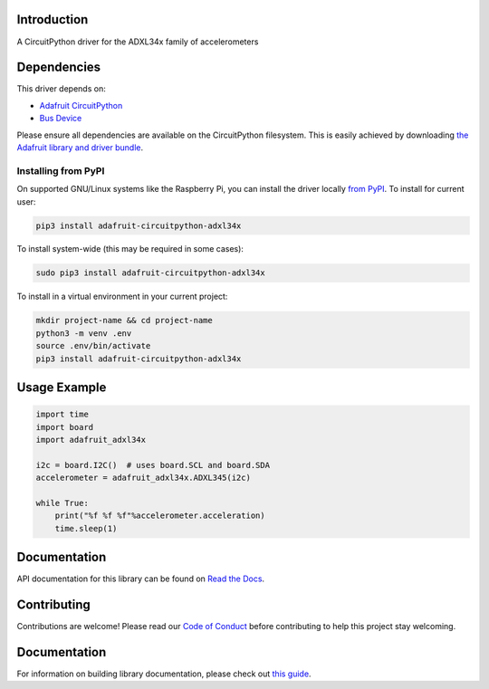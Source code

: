 Introduction
============

.. image:: https://readthedocs.org/projects/adafruit-circuitpython-adxl34x/badge/?version=latest
    :target: https://docs.circuitpython.org/projects/adxl34x/en/latest/
    :alt: Documentation Status

.. image:: https://img.shields.io/discord/327254708534116352.svg
    :target: https://adafru.it/discord
    :alt: Discord

.. image:: https://github.com/adafruit/Adafruit_CircuitPython_ADXL34x/workflows/Build%20CI/badge.svg
    :target: https://github.com/adafruit/Adafruit_CircuitPython_ADXL34x/actions/
    :alt: Build Status

A CircuitPython driver for the ADXL34x family of accelerometers

Dependencies
=============
This driver depends on:

* `Adafruit CircuitPython <https://github.com/adafruit/circuitpython>`_
* `Bus Device <https://github.com/adafruit/Adafruit_CircuitPython_BusDevice>`_

Please ensure all dependencies are available on the CircuitPython filesystem.
This is easily achieved by downloading
`the Adafruit library and driver bundle <https://github.com/adafruit/Adafruit_CircuitPython_Bundle>`_.

Installing from PyPI
--------------------

On supported GNU/Linux systems like the Raspberry Pi, you can install the driver locally `from
PyPI <https://pypi.org/project/adafruit-circuitpython-adxl34x/>`_. To install for current user:

.. code-block:: shell

    pip3 install adafruit-circuitpython-adxl34x

To install system-wide (this may be required in some cases):

.. code-block:: shell

    sudo pip3 install adafruit-circuitpython-adxl34x

To install in a virtual environment in your current project:

.. code-block:: shell

    mkdir project-name && cd project-name
    python3 -m venv .env
    source .env/bin/activate
    pip3 install adafruit-circuitpython-adxl34x

Usage Example
=============
.. code:: python3

    import time
    import board
    import adafruit_adxl34x

    i2c = board.I2C()  # uses board.SCL and board.SDA
    accelerometer = adafruit_adxl34x.ADXL345(i2c)

    while True:
        print("%f %f %f"%accelerometer.acceleration)
        time.sleep(1)

Documentation
=============

API documentation for this library can be found on `Read the Docs <https://docs.circuitpython.org/projects/adxl34x/en/latest/>`_.

Contributing
============

Contributions are welcome! Please read our `Code of Conduct
<https://github.com/adafruit/Adafruit_CircuitPython_ADXL34x/blob/main/CODE_OF_CONDUCT.md>`_
before contributing to help this project stay welcoming.

Documentation
=============

For information on building library documentation, please check out `this guide <https://learn.adafruit.com/creating-and-sharing-a-circuitpython-library/sharing-our-docs-on-readthedocs#sphinx-5-1>`_.
